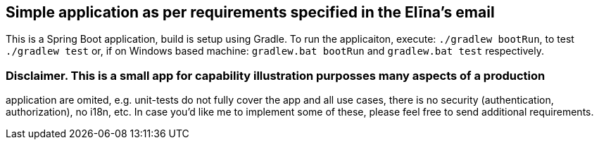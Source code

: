== Simple application as per requirements specified in the Elīna's email
This is a Spring Boot application, build is setup using Gradle. To run the applicaiton, execute:
`./gradlew bootRun`, to test `./gradlew test` or, if on Windows based machine:
`gradlew.bat bootRun` and `gradlew.bat test` respectively.

=== Disclaimer. This is a small app for capability illustration purposses many aspects of a production
application are omited, e.g. unit-tests do not fully cover the app and all use cases, there is no security
(authentication, authorization), no i18n, etc. In case you'd like me to implement some of these, please
feel free to send additional requirements.